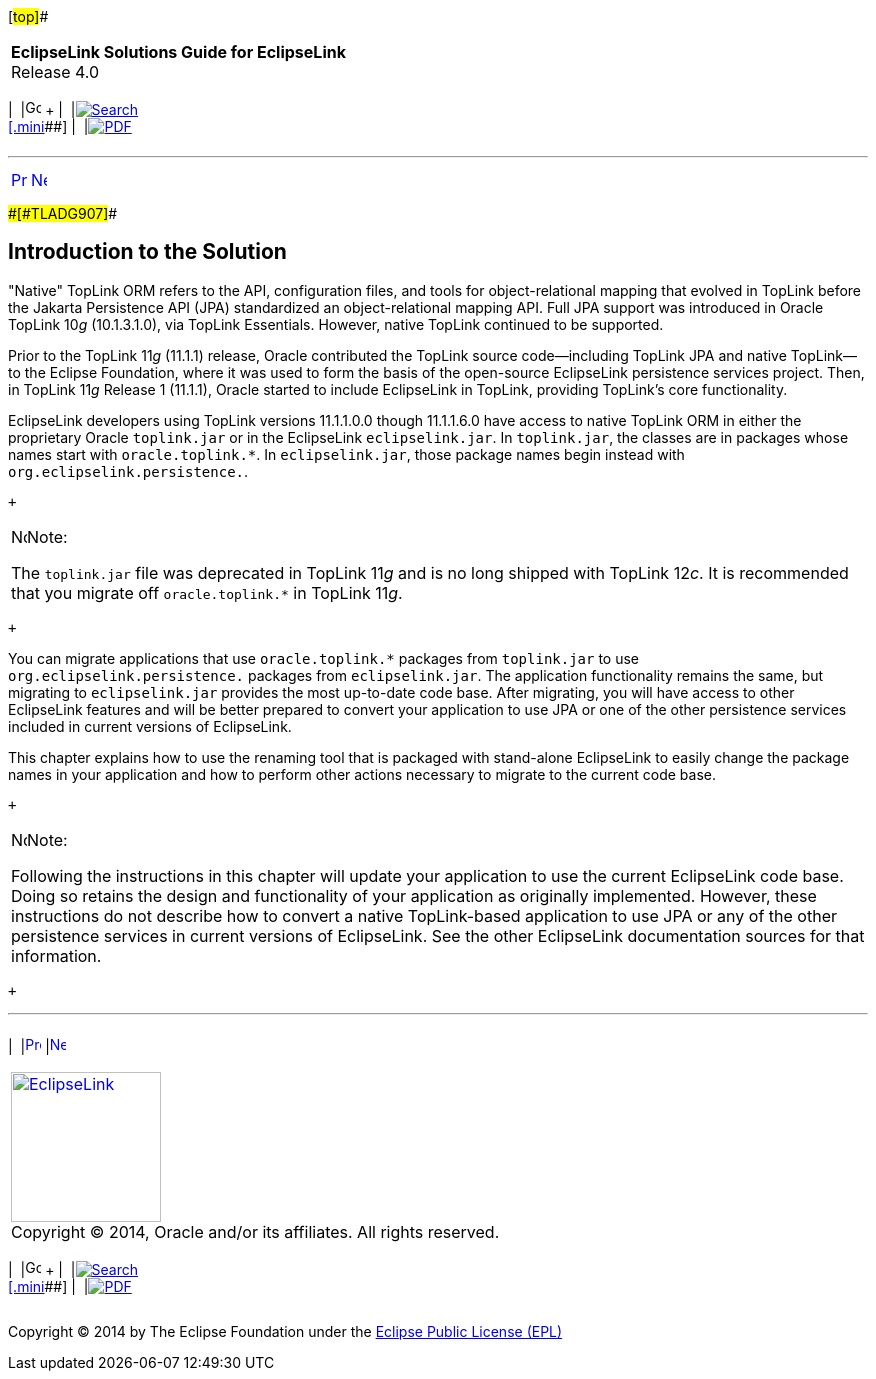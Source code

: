 [[cse]][#top]##

[width="100%",cols="<50%,>50%",]
|===
|*EclipseLink Solutions Guide for EclipseLink* +
Release 4.0 a|
[width="99%",cols="20%,^16%,16%,^16%,16%,^16%",]
|===
|  |image:../../dcommon/images/contents.png[Go To Table Of
Contents,width=16,height=16] + | 
|link:../../[image:../../dcommon/images/search.png[Search] +
[.mini]##] | 
|link:../eclipselink_otlcg.pdf[image:../../dcommon/images/pdf_icon.png[PDF]]
|===

|===

'''''

[cols="^,^,",]
|===
|link:migrnativetoplink.htm[image:../../dcommon/images/larrow.png[Previous,width=16,height=16]]
|link:migrnativetoplink001.htm[image:../../dcommon/images/rarrow.png[Next,width=16,height=16]]
| 
|===

[#BCGDFFJG]####[#TLADG907]####

== Introduction to the Solution

"Native" TopLink ORM refers to the API, configuration files, and tools
for object-relational mapping that evolved in TopLink before the Jakarta
Persistence API (JPA) standardized an object-relational mapping API.
Full JPA support was introduced in Oracle TopLink 10__g__ (10.1.3.1.0),
via TopLink Essentials. However, native TopLink continued to be
supported.

Prior to the TopLink 11__g__ (11.1.1) release, Oracle contributed the
TopLink source code--including TopLink JPA and native TopLink--to the
Eclipse Foundation, where it was used to form the basis of the
open-source EclipseLink persistence services project. Then, in TopLink
11__g__ Release 1 (11.1.1), Oracle started to include EclipseLink in
TopLink, providing TopLink's core functionality.

EclipseLink developers using TopLink versions 11.1.1.0.0 though
11.1.1.6.0 have access to native TopLink ORM in either the proprietary
Oracle `toplink.jar` or in the EclipseLink `eclipselink.jar`. In
`toplink.jar`, the classes are in packages whose names start with
`oracle.toplink.*`. In `eclipselink.jar`, those package names begin
instead with `org.eclipselink.persistence.`.

 +

[width="100%",cols="<100%",]
|===
a|
image:../../dcommon/images/note_icon.png[Note,width=16,height=16]Note:

The `toplink.jar` file was deprecated in TopLink 11__g__ and is no long
shipped with TopLink 12__c__. It is recommended that you migrate off
`oracle.toplink.*` in TopLink 11__g__.

|===

 +

You can migrate applications that use `oracle.toplink.*` packages from
`toplink.jar` to use `org.eclipselink.persistence.` packages from
`eclipselink.jar`. The application functionality remains the same, but
migrating to `eclipselink.jar` provides the most up-to-date code base.
After migrating, you will have access to other EclipseLink features and
will be better prepared to convert your application to use JPA or one of
the other persistence services included in current versions of
EclipseLink.

This chapter explains how to use the renaming tool that is packaged with
stand-alone EclipseLink to easily change the package names in your
application and how to perform other actions necessary to migrate to the
current code base.

 +

[width="100%",cols="<100%",]
|===
a|
image:../../dcommon/images/note_icon.png[Note,width=16,height=16]Note:

Following the instructions in this chapter will update your application
to use the current EclipseLink code base. Doing so retains the design
and functionality of your application as originally implemented.
However, these instructions do not describe how to convert a native
TopLink-based application to use JPA or any of the other persistence
services in current versions of EclipseLink. See the other EclipseLink
documentation sources for that information.

|===

 +

'''''

[width="66%",cols="50%,^,>50%",]
|===
a|
[width="96%",cols=",^50%,^50%",]
|===
| 
|link:migrnativetoplink.htm[image:../../dcommon/images/larrow.png[Previous,width=16,height=16]]
|link:migrnativetoplink001.htm[image:../../dcommon/images/rarrow.png[Next,width=16,height=16]]
|===

|http://www.eclipse.org/eclipselink/[image:../../dcommon/images/ellogo.png[EclipseLink,width=150]] +
Copyright © 2014, Oracle and/or its affiliates. All rights reserved.
link:../../dcommon/html/cpyr.htm[ +
] a|
[width="99%",cols="20%,^16%,16%,^16%,16%,^16%",]
|===
|  |image:../../dcommon/images/contents.png[Go To Table Of
Contents,width=16,height=16] + | 
|link:../../[image:../../dcommon/images/search.png[Search] +
[.mini]##] | 
|link:../eclipselink_otlcg.pdf[image:../../dcommon/images/pdf_icon.png[PDF]]
|===

|===

[[copyright]]
Copyright © 2014 by The Eclipse Foundation under the
http://www.eclipse.org/org/documents/epl-v10.php[Eclipse Public License
(EPL)] +
